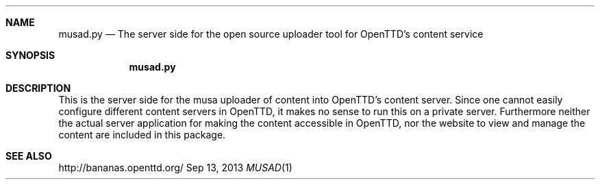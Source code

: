 .\"                                      Hey, EMACS: -*- nroff -*-
.\" Please adjust this date whenever revising the manpage.
.Dd Sep 13, 2013
.Dt MUSAD 1
.Sh NAME
.Nm musad.py
.Nd The server side for the open source uploader tool for OpenTTD's content service
.Sh SYNOPSIS
.Nm
.Sh DESCRIPTION
This is the server side for the musa uploader of content into OpenTTD's
content server. Since one cannot easily configure different content servers
in OpenTTD, it makes no sense to run this on a private server. Furthermore
neither the actual server application for making the content accessible in
OpenTTD, nor the website to view and manage the content are included in this
package.
.Sh SEE ALSO
http://bananas.openttd.org/
